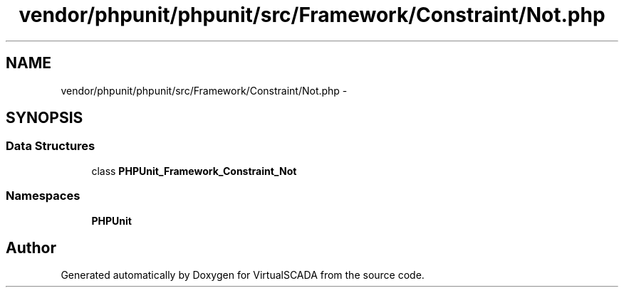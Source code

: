 .TH "vendor/phpunit/phpunit/src/Framework/Constraint/Not.php" 3 "Tue Apr 14 2015" "Version 1.0" "VirtualSCADA" \" -*- nroff -*-
.ad l
.nh
.SH NAME
vendor/phpunit/phpunit/src/Framework/Constraint/Not.php \- 
.SH SYNOPSIS
.br
.PP
.SS "Data Structures"

.in +1c
.ti -1c
.RI "class \fBPHPUnit_Framework_Constraint_Not\fP"
.br
.in -1c
.SS "Namespaces"

.in +1c
.ti -1c
.RI " \fBPHPUnit\fP"
.br
.in -1c
.SH "Author"
.PP 
Generated automatically by Doxygen for VirtualSCADA from the source code\&.
